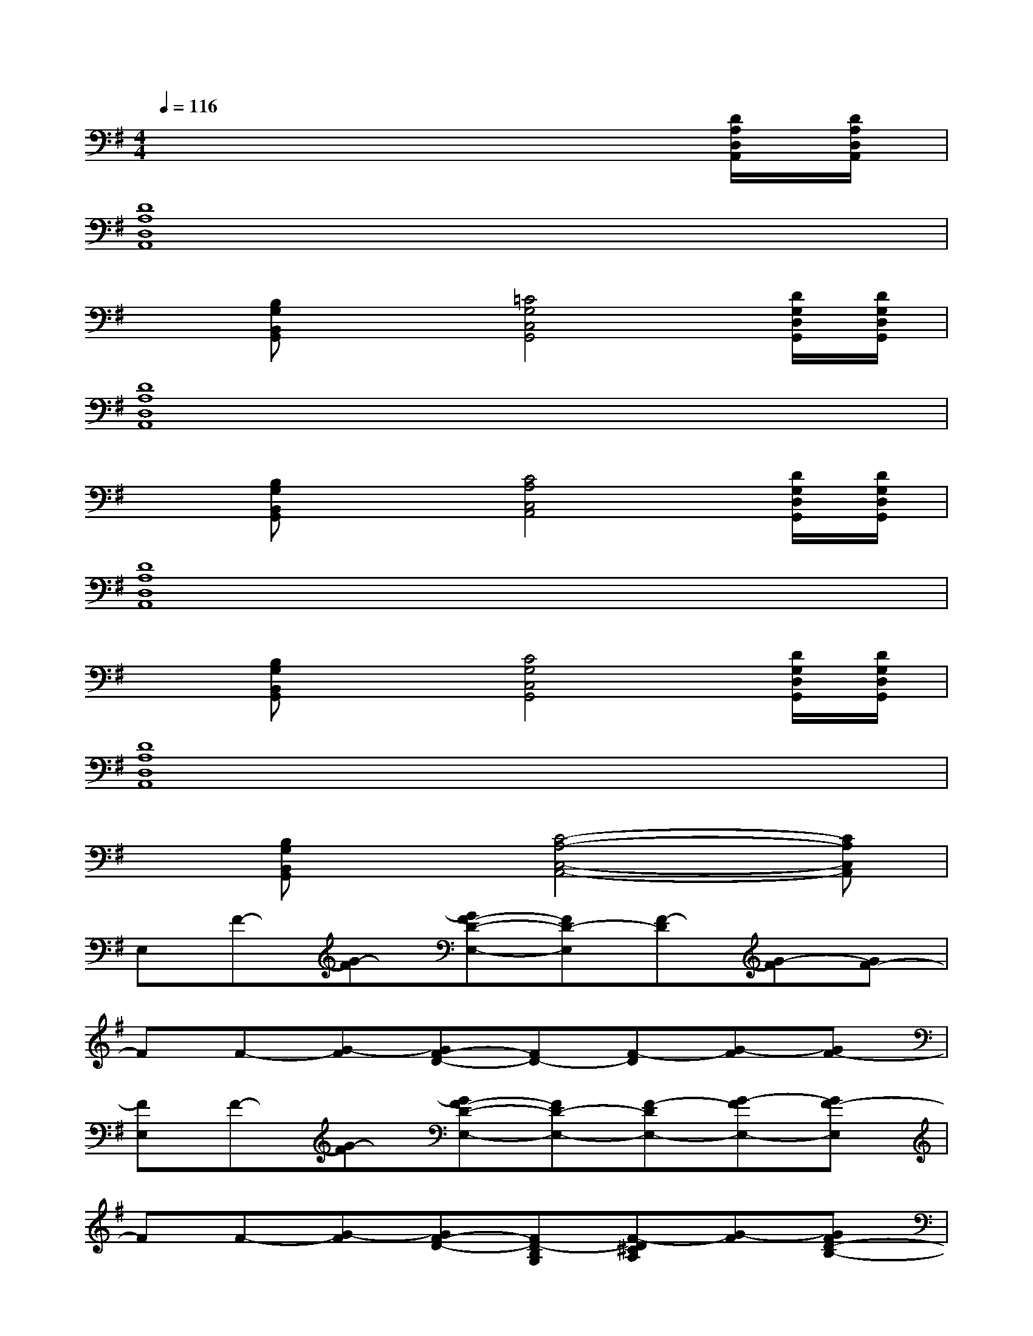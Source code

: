 X:1
T:
M:4/4
L:1/8
Q:1/4=116
K:G%1sharps
V:1
x6x[D/2A,/2D,/2A,,/2][D/2A,/2D,/2A,,/2]|
[D8A,8D,8A,,8]|
x[B,G,B,,G,,]x[=C4G,4C,4G,,4][D/2G,/2D,/2G,,/2][D/2G,/2D,/2G,,/2]|
[D8A,8D,8A,,8]|
x[B,G,B,,G,,]x[C4A,4C,4A,,4][D/2G,/2D,/2G,,/2][D/2G,/2D,/2G,,/2]|
[D8A,8D,8A,,8]|
x[B,G,B,,G,,]x[C4G,4C,4G,,4][D/2G,/2D,/2G,,/2][D/2G,/2D,/2G,,/2]|
[D8A,8D,8A,,8]|
x[B,G,B,,G,,]x[C4-A,4-C,4-A,,4-][CA,C,A,,]|
E,F-[G-F][GF-D-E,-][FD-E,][F-D][G-F][GF-]|
FF-[G-F][GF-D-][FD-][F-D][G-F][GF-]|
[FE,]F-[G-F][GF-D-E,-][FD-E,-][F-DE,-][G-FE,-][GF-E,]|
FF-[G-F][GF-D-][FD-B,G,][F-D^CA,][G-F][GFD-B,-]|
[D-B,-E,][F-DB,][B-G-F][BGF-D-E,-][B-FD-E,][BF-D-][B-G-FD][BGF-D-]|
[FD]F-[A-G-F][AGF-D-][A-FD-][AF-D-][A-G-FD][AGF-D-]|
[FDE,]F-[B-G-F][BGF-D-E,-][B-FD-E,-][BF-D-E,-][B-G-FDE,-][BGF-D-E,]